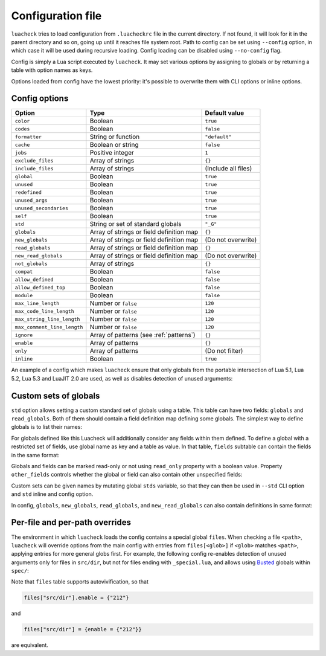 Configuration file
==================

``luacheck`` tries to load configuration from ``.luacheckrc`` file in the current directory. If not found, it will look for it in the parent directory and so on, going up until it reaches file system root. Path to config can be set using ``--config`` option, in which case it will be used during recursive loading. Config loading can be disabled using ``--no-config`` flag.

Config is simply a Lua script executed by ``luacheck``. It may set various options by assigning to globals or by returning a table with option names as keys.

Options loaded from config have the lowest priority: it's possible to overwrite them with CLI options or inline options.

.. _options:

Config options
--------------

=========================== ======================================== ===================
Option                      Type                                     Default value
=========================== ======================================== ===================
``color``                   Boolean                                  ``true``
``codes``                   Boolean                                  ``false``
``formatter``               String or function                       ``"default"``
``cache``                   Boolean or string                        ``false``
``jobs``                    Positive integer                         ``1``
``exclude_files``           Array of strings                         ``{}``
``include_files``           Array of strings                         (Include all files)
``global``                  Boolean                                  ``true``
``unused``                  Boolean                                  ``true``
``redefined``               Boolean                                  ``true``
``unused_args``             Boolean                                  ``true``
``unused_secondaries``      Boolean                                  ``true``
``self``                    Boolean                                  ``true``
``std``                     String or set of standard globals        ``"_G"``
``globals``                 Array of strings or field definition map ``{}``
``new_globals``             Array of strings or field definition map (Do not overwrite)
``read_globals``            Array of strings or field definition map ``{}``
``new_read_globals``        Array of strings or field definition map (Do not overwrite)
``not_globals``             Array of strings                         ``{}``
``compat``                  Boolean                                  ``false``
``allow_defined``           Boolean                                  ``false``
``allow_defined_top``       Boolean                                  ``false``
``module``                  Boolean                                  ``false``
``max_line_length``         Number or ``false``                      ``120``
``max_code_line_length``    Number or ``false``                      ``120``
``max_string_line_length``  Number or ``false``                      ``120``
``max_comment_line_length`` Number or ``false``                      ``120``
``ignore``                  Array of patterns (see :ref:`patterns`)  ``{}``
``enable``                  Array of patterns                        ``{}``
``only``                    Array of patterns                        (Do not filter)
``inline``                  Boolean                                  ``true``
=========================== ======================================== ===================

An example of a config which makes ``luacheck`` ensure that only globals from the portable intersection of Lua 5.1, Lua 5.2, Lua 5.3 and LuaJIT 2.0 are used, as well as disables detection of unused arguments:

.. code-block:: lua
   :linenos:

   std = "min"
   ignore = {"212"}

.. _custom_stds:


Custom sets of globals
----------------------

``std`` option allows setting a custom standard set of globals using a table. This table can have two fields: ``globals`` and ``read_globals``.
Both of them should contain a field definition map defining some globals. The simplest way to define globals is to list their names:

.. code-block:: lua
   :linenos:

   std = {
      globals = {"foo", "bar"}, -- these globals can be set and accessed.
      read_globals = {"baz", "quux"} -- these globals can only be accessed.
   }

For globals defined like this Luacheck will additionally consider any fields within them defined. To define a global with a restricted set of fields, use
global name as key and a table as value. In that table, ``fields`` subtable can contain the fields in the same format:

.. code-block:: lua
   :linenos:

   std = {
      read_globals = {
         foo = { -- Defining read-only global `foo`...
            fields = {
               field1 = { -- `foo.field1` is now defined...
                  fields = {
                     nested_field = {} -- `foo.field1.nested_field` is now defined...
                  }
               },
               field2 = {} -- `foo.field2` is defined.
            }
         }
      }
   }

Globals and fields can be marked read-only or not using ``read_only`` property with a boolean value.
Property ``other_fields`` controls whether the global or field can also contain other unspecified fields:

.. code-block:: lua
   :linenos:

   std = {
      read_globals = {
         foo = { -- `foo` and its fields are read-only by default (because they are within `read_globals` table).
            fields = {
               bar = {
                  read_only = false, -- `foo.bar` is not read-only, can be set.
                  other_fields = true, -- `foo.bar[anything]` is defined and can be set or mutated (inherited from `foo.bar`).
                  fields = {
                     baz = {read_only = true}, -- `foo.bar.baz` is read-only as an exception.
                  }
               }
            }
         }
      }
   }

Custom sets can be given names by mutating global ``stds`` variable, so that they can then be used in ``--std`` CLI option
and ``std`` inline and config option.

.. code-block:: lua
   :linenos:

   stds.some_lib = {...}
   std = "min+some_lib"

In config, ``globals``, ``new_globals``, ``read_globals``, and ``new_read_globals`` can also contain definitions in same format:

.. code-block:: lua
   :linenos:

   read_globals = {
      server = {
         fields = {
            -- Allow mutating `server.sessions` with any keys...
            sessions = {read_only = false, other_fields = true},
            -- other fields...
         }
      },
      --- other globals...
   }

Per-file and per-path overrides
-------------------------------

The environment in which ``luacheck`` loads the config contains a special global ``files``. When checking a file ``<path>``, ``luacheck`` will override options from the main config with entries from ``files[<glob>]`` if ``<glob>`` matches ``<path>``, applying entries for more general globs first. For example, the following config re-enables detection of unused arguments only for files in ``src/dir``, but not for files ending with ``_special.lua``, and allows using `Busted <http://olivinelabs.com/busted/>`_ globals within ``spec/``:

.. code-block:: lua
   :linenos:

   std = "min"
   ignore = {"212"}
   files["src/dir"] = {enable = {"212"}}
   files["src/dir/**/*_special.lua"] = {ignore = {"212"}}
   files["spec"] = {std = "+busted"}

Note that ``files`` table supports autovivification, so that

.. code-block:: lua

   files["src/dir"].enable = {"212"}

and

.. code-block:: lua

   files["src/dir"] = {enable = {"212"}}

are equivalent.
